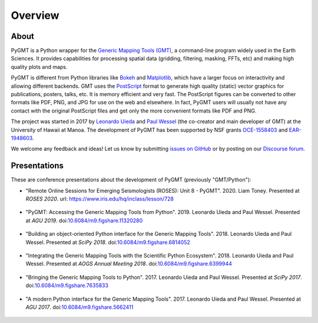 Overview
========

About
-----

PyGMT is a Python wrapper for the
`Generic Mapping Tools (GMT) <https://github.com/GenericMappingTools/gmt>`__, a
command-line program widely used in the Earth Sciences.
It provides capabilities for processing spatial data (gridding, filtering, masking,
FFTs, etc) and making high quality plots and maps.

PyGMT is different from Python libraries like
`Bokeh <https://bokeh.pydata.org/en/latest/>`__
and `Matplotlib <https://matplotlib.org/>`__, which have a larger focus on interactivity
and allowing different backends.
GMT uses the `PostScript <https://en.wikipedia.org/wiki/PostScript>`__ format to
generate high quality (static) vector graphics for publications, posters, talks, etc.
It is memory efficient and very fast.
The PostScript figures can be converted to other formats like PDF, PNG, and JPG for use
on the web and elsewhere.
In fact, PyGMT users will usually not have any contact with the original PostScript
files and get only the more convenient formats like PDF and PNG.

The project was started in 2017 by `Leonardo Uieda <http://www.leouieda.com>`__
and `Paul Wessel <http://www.soest.hawaii.edu/wessel>`__ (the co-creator and main
developer of GMT) at the University of Hawaii at Manoa.
The development of PyGMT has been supported by NSF grants
`OCE-1558403 <https://www.nsf.gov/awardsearch/showAward?AWD_ID=1558403>`__ and
`EAR-1948603 <https://www.nsf.gov/awardsearch/showAward?AWD_ID=1948602>`__.

We welcome any feedback and ideas! Let us know by submitting
`issues on GitHub <https://github.com/GenericMappingTools/pygmt/issues>`__
or by posting on our `Discourse forum
<https://forum.generic-mapping-tools.org/c/questions/pygmt-q-a>`__.


Presentations
-------------

These are conference presentations about the development of PyGMT (previously
"GMT/Python"):

* "Remote Online Sessions for Emerging Seismologists (ROSES): Unit 8 - PyGMT".
  2020.
  Liam Toney.
  Presented at *ROSES 2020*.
  url: https://www.iris.edu/hq/inclass/lesson/728

.. figure:: https://img.youtube.com/vi/SSIGJEe0BIk/maxresdefault.jpg
    :target: https://www.youtube.com/watch?v=SSIGJEe0BIk
    :width: 80%
    :align: center
    :alt: ROSES 2020 youtube video

* "PyGMT: Accessing the Generic Mapping Tools from Python".
  2019.
  Leonardo Uieda and Paul Wessel.
  Presented at *AGU 2019*.
  doi:`10.6084/m9.figshare.11320280 <https://doi.org/10.6084/m9.figshare.11320280>`__

.. figure:: _static/agu2019-poster.jpg
   :target: https://doi.org/10.6084/m9.figshare.11320280
   :width: 80%
   :align: center
   :alt: AGU 2019 poster on figshare

* "Building an object-oriented Python interface for the Generic Mapping Tools".
  2018.
  Leonardo Uieda and Paul Wessel.
  Presented at *SciPy 2018*.
  doi:`10.6084/m9.figshare.6814052 <https://doi.org/10.6084/m9.figshare.6814052>`__

.. figure:: _static/scipy2018-youtube-thumbnail.png
   :target: https://www.youtube.com/watch?v=6wMtfZXfTRM
   :width: 80%
   :align: center
   :alt: SciPy youtube video

* "Integrating the Generic Mapping Tools with the Scientific Python Ecosystem".
  2018.
  Leonardo Uieda and Paul Wessel.
  Presented at *AOGS Annual Meeting 2018*.
  doi:`10.6084/m9.figshare.6399944 <https://doi.org/10.6084/m9.figshare.6399944>`__

.. figure:: _static/aogs2018-poster.jpg
   :target: https://doi.org/10.6084/m9.figshare.6399944
   :width: 80%
   :align: center
   :alt: AOGS poster on figshare

* "Bringing the Generic Mapping Tools to Python".
  2017.
  Leonardo Uieda and Paul Wessel.
  Presented at *SciPy 2017*.
  doi:`10.6084/m9.figshare.7635833 <https://doi.org/10.6084/m9.figshare.7635833>`__

.. figure:: _static/scipy2017-youtube-thumbnail.png
   :target: https://www.youtube.com/watch?v=93M4How7R24
   :width: 80%
   :align: center
   :alt: SciPy youtube video

* "A modern Python interface for the Generic Mapping Tools".
  2017.
  Leonardo Uieda and Paul Wessel.
  Presented at *AGU 2017*.
  doi:`10.6084/m9.figshare.5662411 <https://doi.org/10.6084/m9.figshare.5662411>`__

.. figure:: _static/agu2017-poster.jpg
   :target: https://doi.org/10.6084/m9.figshare.5662411
   :width: 80%
   :align: center
   :alt: AGU 2017 poster on figshare
